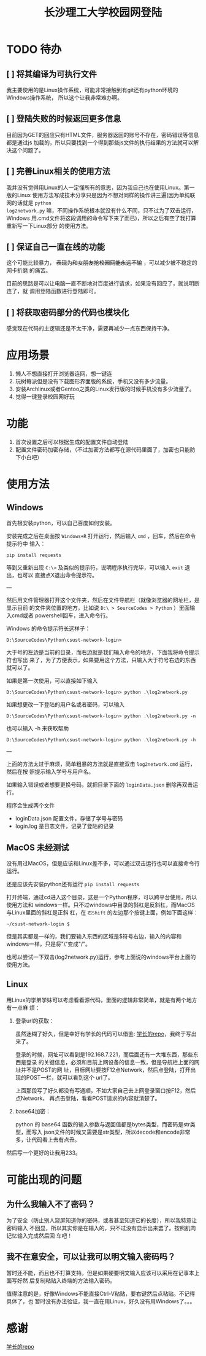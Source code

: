 #+TITLE: 长沙理工大学校园网登陆

* TODO 待办
** [ ] 将其编译为可执行文件
我主要使用的是Linux操作系统，可能非常接触到有git还有python环境的Windows操作系统，
所以这个让我非常难办啊。

** [ ] 登陆失败的时候返回更多信息
目前因为GET的回应只有HTML文件，服务器返回的账号不存在，密码错误等信息都是通过js
加载的，所以只要找到一个得到那些js文件的执行结果的方法就可以解决这个问题了。

** [ ] 完善Linux相关的使用方法
我并没有觉得用Linux的人一定懂所有的意思，因为我自己也在使用Linux。第一版的Linux
使用方法写成技术分享只是因为不想对同样的操作讲三遍(因为单纯联网的话就是 =python
log2network.py= 嘛，不同操作系统根本就没有什么不同，只不过为了双击运行，Windows
用.cmd文件将这段调用的命令写下来了而已)，所以之后有空了我打算重新写一下Linux部分
的使用方法。

** [ ] 保证自己一直在线的功能
这个可能比较暴力， +表现为和女朋友抢校园网能永远不输+ ，可以减少被不稳定的网卡折磨
的痛苦。

目前的思路是可以让电脑一直不断地对百度进行请求，如果没有回应了，就说明断连了，就
调用登陆函数进行登陆即可。

** [ ] 将获取密码部分的代码也模块化
感觉现在代码的主逻辑还是不太干净，需要再减少一点东西保持干净。

* 应用场景
1. 懒人不想直接打开浏览器连网，想一键连
2. 玩树莓派但是没有下载图形界面版的系统，手机又没有多少流量。
3. 安装Archlinux或者Gentoo之类的Linux发行版的时候手机没有多少流量了。
4. 觉得一键登录校园网好玩
* 功能
1. 首次设置之后可以根据生成的配置文件自动登陆
2. 配置文件密码加密存储，（不过加密方法都写在源代码里面了，加密也只能防下小白吧）

* 使用方法
** Windows
首先根安装python，可以自己百度如何安装。

安装完成之后在桌面按 =Windows+R= 打开运行，然后输入 =cmd= ，回车，然后在命令提示符中
输入：

=pip install requests=

等到又重新出现 =C:\>= 及类似的提示符，说明程序执行完毕，可以输入 =exit= 退出，也可以
直接点X退出命令提示符。

---

然后用文件管理器打开这个文件夹，然后在文件导航栏（就像浏览器的网址栏，是显示目前
的文件夹位置的地方，比如说 ~D:\ > SourceCodes > Python~ ）里面输入cmd或者
powershell回车，进入命令行。

Windows 的命令提示符长这样子：

#+begin_example
D:\SourceCodes\Python\csust-network-login>
#+end_example
大于号的左边是当前的目录，而右边就是我们输入命令的地方，下面我将命令提示符也写出
来了，为了方便表示，如果要用这个方法，只输入大于符号右边的东西就可以了。

如果是第一次使用，可以直接如下输入

#+begin_example
D:\SourceCodes\Python\csust-network-login> python .\log2network.py
#+end_example

如果想更改一下登陆的用户名或者密码，可以输入

#+begin_example
D:\SourceCodes\Python\csust-network-login> python .\log2network.py -n
#+end_example

也可以输入 -h 来获取帮助

#+begin_example
D:\SourceCodes\Python\csust-network-login> python .\log2network.py -h
#+end_example

---

上面的方法太过于麻烦，简单粗暴的方法就是直接双击 =log2network.cmd= 运行，然后在按
照提示输入学号与用户名。

如果输入错误或者想要更换号码，就把目录下面的 =loginData.json= 删除再双击运行。

程序会生成两个文件
- loginData.json 配置文件，存储了学号与密码
- login.log 是日志文件，记录了登陆的记录

** MacOS                                                            :未经测试:
没有用过MacOS，但是应该和Linux差不多，可以通过双击运行也可以直接命令行运行。

还是应该先安装python还有运行 =pip install requests=

打开终端，通过cd进入这个目录，这是一个Python程序，可以跨平台使用，所以使用方法和
windows一样。只不过windows中目录的斜杠是反斜杠，而MacOS与Linux里面的斜杠是正斜
杠，在 ~右Shift~ 的左边那个按键上面，例如下面这样：

#+begin_example
~/csust-network-login $
#+end_example

但是其实都是一样的，我们要输入东西的区域是$符号右边，输入的内容和windows一样，只是将"\"变成"/"。

也可以尝试一下双击(log2network.py)运行，参考上面说的windows平台上面的使用方法。
** Linux
用Linux的学弟学妹可以考虑看看源代码，里面的逻辑非常简单，就是有两个地方有一点麻
烦：
1. 登录url的获取：

   虽然迷糊了好久，但是幸好有学长的代码可以借鉴: [[https://github.com/linfangzhi/CSUST_network_auto_login][学长的repo]]，我终于写出来了。

   登录的时候，网址可以看到是192.168.7.221，而后面还有一大堆东西，那些东西是登录
   的关键信息，必须和目前上网设备的信息一致，但是导航栏上面的网址并不是POST的网
   址，目标网址要按F12点Network，然后点登陆，打开出现的POST一栏，就可以看到这个
   url了。

   上面那段写了好久都没有写通顺，不如大家自己去上网登录窗口按F12，然后点Network，
   再点击登陆，看看POST请求的内容就清楚了。
2. base64加密：

   python 的 base64 函数的输入参数与返回值都是bytes类型，而密码是str类型，而写入
   json文件的时候又需要是str类型，所以decode和encode非常多，让代码看上去有点丑。
   
然后写一个更好的让我用233。
* 可能出现的问题
** 为什么我输入不了密码？
为了安全（防止别人窥屏知道你的密码，或者甚至知道它的长度），所以我特意让密码输入
不回显，所以其实你是在输入的，只不过没有显示出来罢了。按照肌肉记忆输入完成然后回
车吧！
** 我不在意安全，可以让我可以明文输入密码吗？
暂时还不能，而且也不打算支持。但是如果硬要明文输入应该可以采用在记事本上面写好然
后复制粘贴入终端的方法输入密码。

值得注意的是，好像Windows不能直接Ctrl-V粘贴，要右键然后点粘贴。不记得具体了，也
暂时没有办法验证，我一直在用Linux，好久没有用Windows了。。。

* 感谢
[[https://github.com/linfangzhi/CSUST_network_auto_login][学长的repo]]

